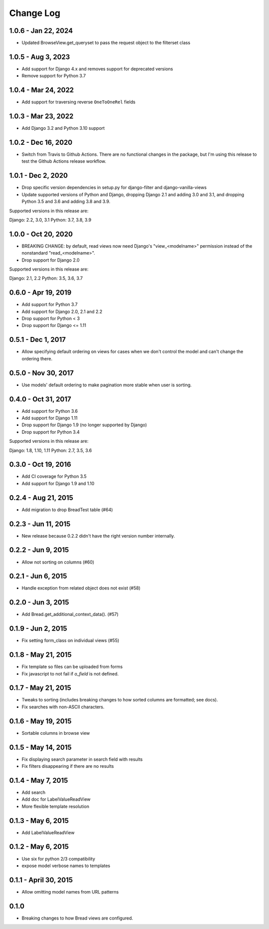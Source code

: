 

.. _changes:

Change Log
==========

1.0.6 - Jan 22, 2024
--------------------

* Updated BrowseView.get_queryset to pass the request object to the filterset class

1.0.5 - Aug 3, 2023
--------------------

* Add support for Django 4.x and removes support for deprecated versions
* Remove support for Python 3.7


1.0.4 - Mar 24, 2022
--------------------

* Add support for traversing reverse ``OneToOneRel`` fields

1.0.3 - Mar 23, 2022
--------------------

* Add Django 3.2 and Python 3.10 support

1.0.2 - Dec 16, 2020
--------------------

* Switch from Travis to Github Actions. There are no functional
  changes in the package, but I'm using this release to test the
  Github Actions release workflow.

1.0.1 - Dec 2, 2020
-------------------

* Drop specific version dependencies in setup.py for
  django-filter and django-vanilla-views
* Update supported versions of Python and Django,
  dropping Django 2.1 and adding 3.0 and 3.1,
  and dropping Python 3.5 and 3.6 and adding 3.8 and 3.9.

Supported versions in this release are:

Django: 2.2, 3.0, 3.1
Python: 3.7, 3.8, 3.9

1.0.0 - Oct 20, 2020
--------------------

* BREAKING CHANGE: by default, read views now need Django's
  "view_<modelname>" permission instead of the nonstandard
  "read_<modelname>".
* Drop support for Django 2.0

Supported versions in this release are:

Django: 2.1, 2.2
Python: 3.5, 3.6, 3.7

0.6.0 - Apr 19, 2019
--------------------

* Add support for Python 3.7
* Add support for Django 2.0, 2.1 and 2.2
* Drop support for Python < 3
* Drop support for Django <= 1.11

0.5.1 - Dec 1, 2017
-------------------

* Allow specifying default ordering on views for cases when we
  don't control the model and can't change the ordering there.

0.5.0 - Nov 30, 2017
--------------------

* Use models' default ordering to make pagination more stable
  when user is sorting.

0.4.0 - Oct 31, 2017
--------------------

* Add support for Python 3.6
* Add support for Django 1.11
* Drop support for Django 1.9 (no longer supported by Django)
* Drop support for Python 3.4

Supported versions in this release are:

Django: 1.8, 1.10, 1.11
Python: 2.7, 3.5, 3.6


0.3.0 - Oct 19, 2016
--------------------

* Add CI coverage for Python 3.5
* Add support for Django 1.9 and 1.10

0.2.4 - Aug 21, 2015
--------------------

* Add migration to drop BreadTest table (#64)

0.2.3 - Jun 11, 2015
--------------------

* New release because 0.2.2 didn't have the right
  version number internally.

0.2.2 - Jun 9, 2015
-------------------

* Allow not sorting on columns (#60)

0.2.1 - Jun 6, 2015
-------------------

* Handle exception from related object does not exist (#58)

0.2.0 - Jun 3, 2015
-------------------

* Add Bread.get_additional_context_data(). (#57)

0.1.9 - Jun 2, 2015
-------------------

* Fix setting form_class on individual views (#55)

0.1.8 - May 21, 2015
--------------------

* Fix template so files can be uploaded from forms
* Fix javascript to not fail if `o_field` is not defined.

0.1.7 - May 21, 2015
--------------------

* Tweaks to sorting (includes breaking changes to how sorted columns
  are formatted; see docs).
* Fix searches with non-ASCII characters.

0.1.6 - May 19, 2015
--------------------

* Sortable columns in browse view

0.1.5 - May 14, 2015
--------------------

* Fix displaying search parameter in search field with results
* Fix filters disappearing if there are no results

0.1.4 - May 7, 2015
-------------------

* Add search
* Add doc for LabelValueReadView
* More flexible template resolution

0.1.3 - May 6, 2015
-------------------

* Add LabelValueReadView

0.1.2 - May 6, 2015
-------------------

* Use six for python 2/3 compatibility
* expose model verbose names to templates

0.1.1 - April 30, 2015
----------------------

* Allow omitting model names from URL patterns

0.1.0
-----

* Breaking changes to how Bread views are configured.
